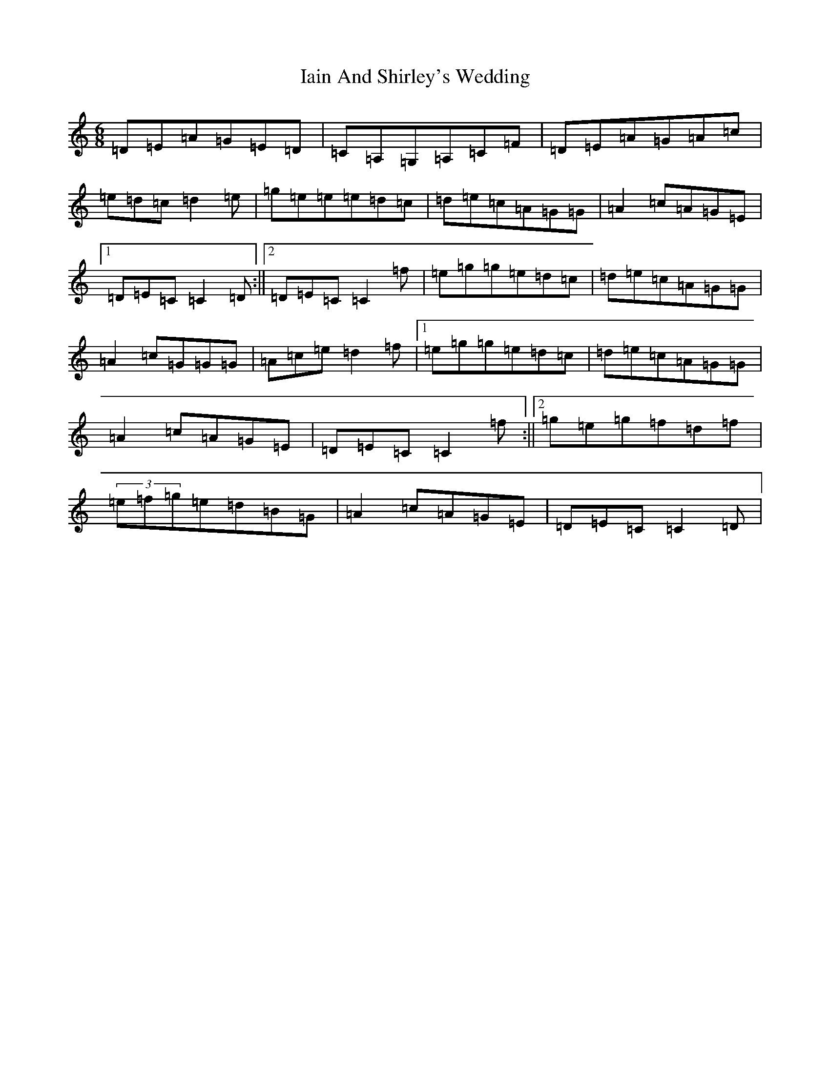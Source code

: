 X: 9764
T: Iain And Shirley's Wedding
S: https://thesession.org/tunes/6202#setting6202
R: jig
M:6/8
L:1/8
K: C Major
=D=E=A=G=E=D|=C=A,=G,=A,=C=F|=D=E=A=G=A=c|=e=d=c=d2=e|=g=e=e=e=d=c|=d=e=c=A=G=G|=A2=c=A=G=E|1=D=E=C=C2=D:||2=D=E=C=C2=f|=e=g=g=e=d=c|=d=e=c=A=G=G|=A2=c=G=G=G|=A=c=e=d2=f|1=e=g=g=e=d=c|=d=e=c=A=G=G|=A2=c=A=G=E|=D=E=C=C2=f:||2=g=e=g=f=d=f|(3=e=f=g=e=d=B=G|=A2=c=A=G=E|=D=E=C=C2=D|